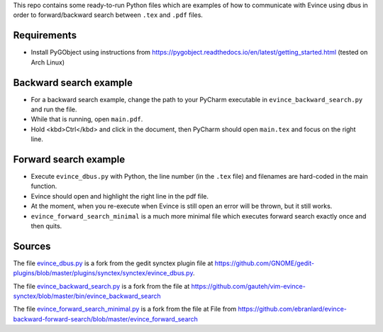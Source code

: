 This repo contains some ready-to-run Python files which are examples of how to communicate with Evince using dbus in order to forward/backward search between ``.tex`` and ``.pdf`` files.

Requirements
------------

* Install PyGObject using instructions from https://pygobject.readthedocs.io/en/latest/getting_started.html (tested on Arch Linux)

Backward search example
-----------------------
* For a backward search example, change the path to your PyCharm executable in ``evince_backward_search.py`` and run the file.
* While that is running, open ``main.pdf``.
* Hold <kbd>Ctrl</kbd> and click in the document, then PyCharm should open ``main.tex`` and focus on the right line.

Forward search example
----------------------
* Execute ``evince_dbus.py`` with Python, the line number (in the ``.tex`` file) and filenames are hard-coded in the main function.
* Evince should open and highlight the right line in the pdf file.
* At the moment, when you re-execute when Evince is still open an error will be thrown, but it still works.
* ``evince_forward_search_minimal`` is a much more minimal file which executes forward search exactly once and then quits.

Sources
-------

The file `evince_dbus.py <evince_dbus.py>`_ is a fork from the gedit synctex plugin file at https://github.com/GNOME/gedit-plugins/blob/master/plugins/synctex/synctex/evince_dbus.py.

The file `evince_backward_search.py <evince_backward_search.py>`_ is a fork from the file at https://github.com/gauteh/vim-evince-synctex/blob/master/bin/evince_backward_search

The file `evince_forward_search_minimal.py <evince_forward_search_minimal.py>`_ is a fork from the file at File from https://github.com/ebranlard/evince-backward-forward-search/blob/master/evince_forward_search